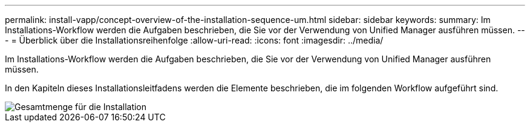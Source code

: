 ---
permalink: install-vapp/concept-overview-of-the-installation-sequence-um.html 
sidebar: sidebar 
keywords:  
summary: Im Installations-Workflow werden die Aufgaben beschrieben, die Sie vor der Verwendung von Unified Manager ausführen müssen. 
---
= Überblick über die Installationsreihenfolge
:allow-uri-read: 
:icons: font
:imagesdir: ../media/


[role="lead"]
Im Installations-Workflow werden die Aufgaben beschrieben, die Sie vor der Verwendung von Unified Manager ausführen müssen.

In den Kapiteln dieses Installationsleitfadens werden die Elemente beschrieben, die im folgenden Workflow aufgeführt sind.

image::../media/overall-um-install-flow.png[Gesamtmenge für die Installation]
